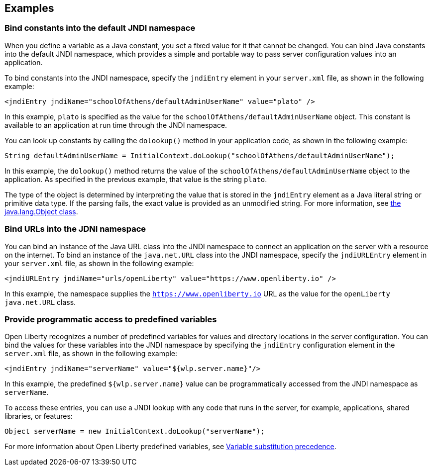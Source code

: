 
== Examples

=== Bind constants into the default JNDI namespace

When you define a variable as a Java constant, you set a fixed value for it that cannot be changed. You can bind Java constants into the default JNDI namespace, which provides a simple and portable way to pass server configuration values into an application.

To bind constants into the JNDI namespace, specify the `jndiEntry` element in your `server.xml` file, as shown in the following example:

[source,xml]
----
<jndiEntry jndiName="schoolOfAthens/defaultAdminUserName" value="plato" />
----

In this example, `plato` is specified as the value for the `schoolOfAthens/defaultAdminUserName` object. This constant is available to an application at run time through the JNDI namespace.

You can look up constants by calling the `dolookup()` method  in your application code, as shown in the following example:

[source,java]
----
String defaultAdminUserName = InitialContext.doLookup("schoolOfAthens/defaultAdminUserName");
----

In this example, the `dolookup()` method returns the value of the `schoolOfAthens/defaultAdminUserName` object to the application. As specified in the previous example, that value is the string `plato`.

The type of the object is determined by interpreting the value that is stored in the `jndiEntry` element as a Java literal string or primitive data type. If the parsing fails, the exact value is provided as an unmodified string. For more information, see https://docs.oracle.com/javase/7/docs/api/javax/naming/InitialContext.html[the java.lang.Object class].


=== Bind URLs into the JDNI namespace

You can bind an instance of the Java URL class into the JNDI namespace to connect an application on the server with a resource on the internet. To bind an instance of the `java.net.URL` class into the JNDI namespace, specify the `jndiURLEntry` element in your `server.xml` file, as shown in the following example:

[source,xml]
----
<jndiURLEntry jndiName="urls/openLiberty" value="https://www.openliberty.io" />
----

In this example, the namespace supplies the `https://www.openliberty.io` URL as the value for the `openLiberty` `java.net.URL` class.

=== Provide programmatic access to predefined variables

Open Liberty recognizes a number of predefined variables for values and directory locations in the server configuration. You can bind the values for these variables into the JNDI namespace by specifying the `jndiEntry` configuration element in the `server.xml` file, as shown in the following example:

[source,xml]
----
<jndiEntry jndiName="serverName" value="${wlp.server.name}"/>
----

In this example, the predefined `${wlp.server.name}` value can be programmatically accessed from the JNDI namespace as `serverName`.

To access these entries, you can use a JNDI lookup with any code that runs in the server, for example, applications, shared libraries, or features:
[source,java]
----
Object serverName = new InitialContext.doLookup("serverName");
----

For more information about Open Liberty predefined variables, see link:/docs/latest/reference/config/server-configuration-overview.html#variable-substitution[Variable substitution precedence].
